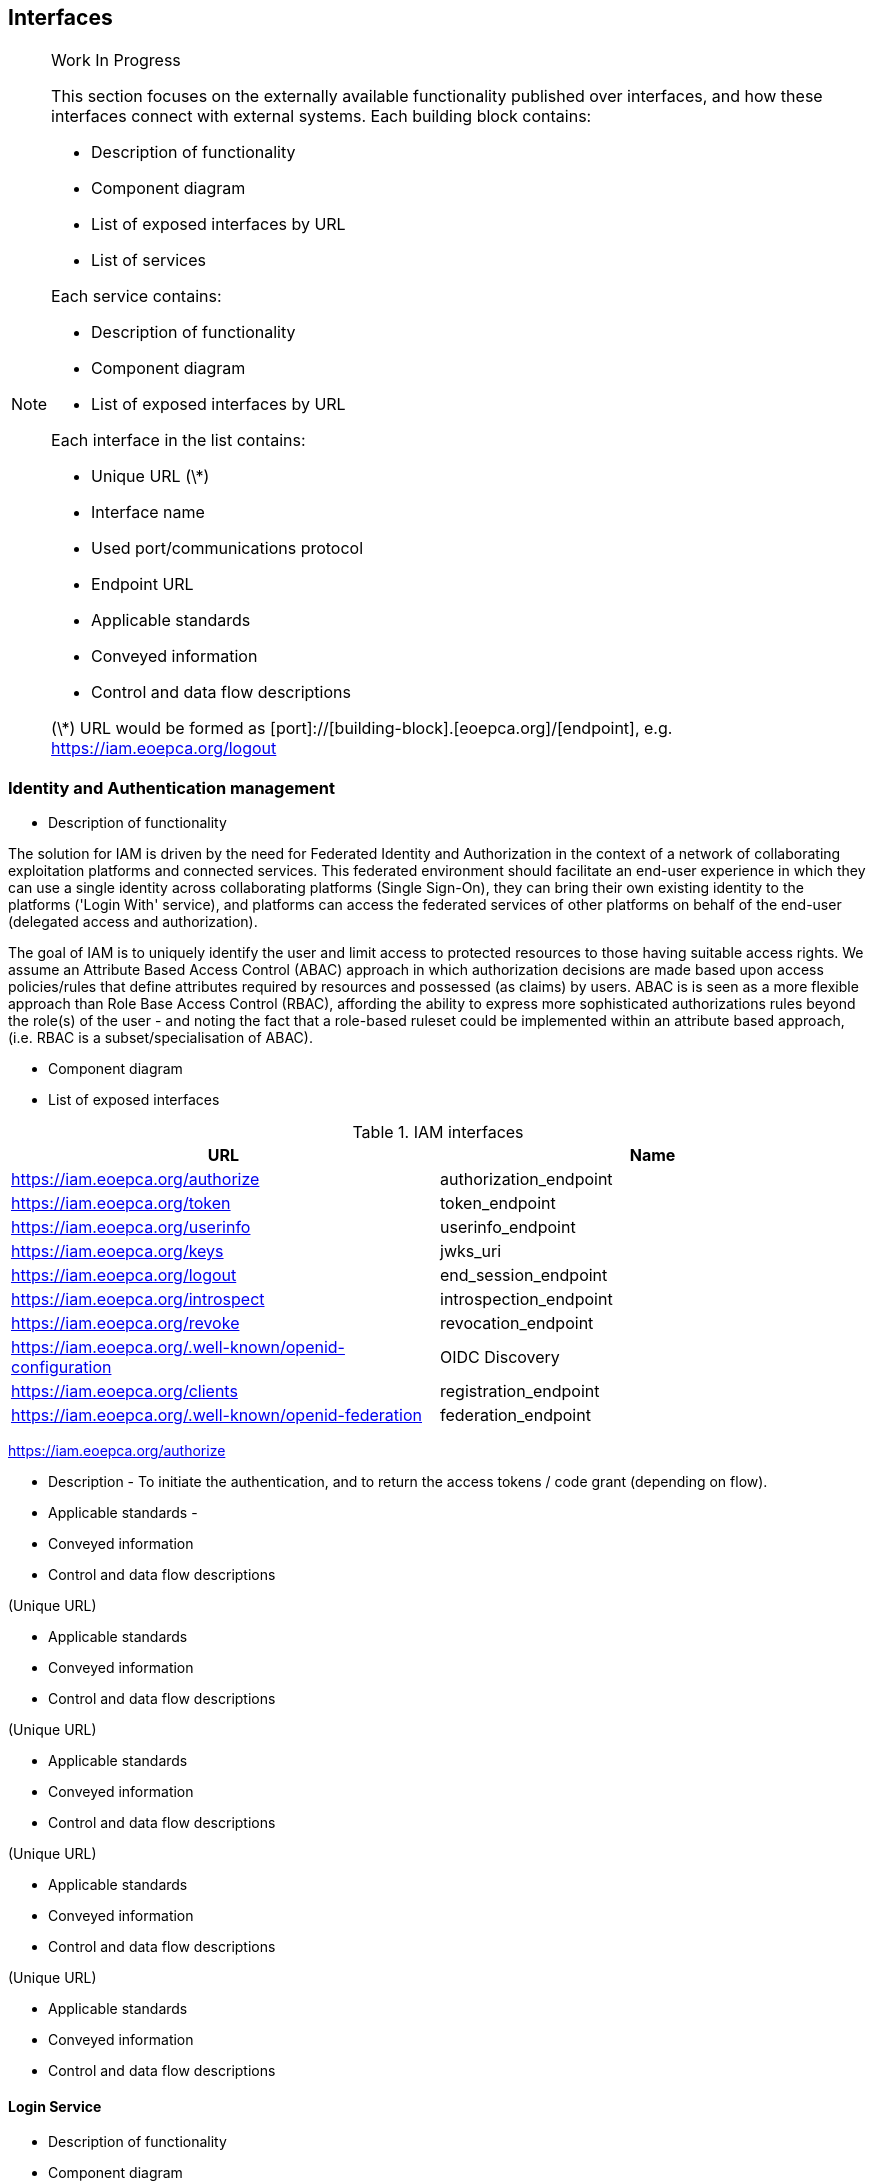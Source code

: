== Interfaces 

[NOTE]
.Work In Progress
===============================================
This section focuses on the externally available functionality published over interfaces, and how these interfaces connect with external systems.
Each building block contains:

* Description of functionality
* Component diagram
* List of exposed interfaces by URL
* List of services

Each service contains:

* Description of functionality
* Component diagram
* List of exposed interfaces by URL

Each interface in the list contains:

* Unique URL (\*)
* Interface name
* Used port/communications protocol
* Endpoint URL
* Applicable standards
* Conveyed information
* Control and data flow descriptions

(\*) URL would be formed as [port]://[building-block].[eoepca.org]/[endpoint], e.g. https://iam.eoepca.org/logout
===============================================

=== Identity and Authentication management
* Description of functionality

The solution for IAM is driven by the need for Federated Identity and Authorization in the context of a network of collaborating exploitation platforms and connected services. This federated environment should facilitate an end-user experience in which they can use a single identity across collaborating platforms (Single Sign-On), they can bring their own existing identity to the platforms ('Login With' service), and platforms can access the federated services of other platforms on behalf of the end-user (delegated access and authorization).

The goal of IAM is to uniquely identify the user and limit access to protected resources to those having suitable access rights. We assume an Attribute Based Access Control (ABAC) approach in which authorization decisions are made based upon access policies/rules that define attributes required by resources and possessed (as claims) by users. ABAC is is seen as a more flexible approach than Role Base Access Control (RBAC), affording the ability to express more sophisticated authorizations rules beyond the role(s) of the user - and noting the fact that a role-based ruleset could be implemented within an attribute based approach, (i.e. RBAC is a subset/specialisation of ABAC).

* Component diagram

* List of exposed interfaces

.IAM interfaces
|===
|URL |Name 

|https://iam.eoepca.org/authorize
|authorization_endpoint

|https://iam.eoepca.org/token
|token_endpoint

|https://iam.eoepca.org/userinfo
|userinfo_endpoint

|https://iam.eoepca.org/keys
|jwks_uri

|https://iam.eoepca.org/logout
|end_session_endpoint

|https://iam.eoepca.org/introspect
|introspection_endpoint

|https://iam.eoepca.org/revoke
|revocation_endpoint

|https://iam.eoepca.org/.well-known/openid-configuration
|OIDC Discovery

|https://iam.eoepca.org/clients
|registration_endpoint

|https://iam.eoepca.org/.well-known/openid-federation
|federation_endpoint

|===

https://iam.eoepca.org/authorize

* Description - To initiate the authentication, and to return the access tokens / code grant (depending on flow).
* Applicable standards -  
* Conveyed information
* Control and data flow descriptions

(Unique URL)

* Applicable standards
* Conveyed information
* Control and data flow descriptions

(Unique URL)

* Applicable standards
* Conveyed information
* Control and data flow descriptions

(Unique URL)

* Applicable standards
* Conveyed information
* Control and data flow descriptions

(Unique URL)

* Applicable standards
* Conveyed information
* Control and data flow descriptions

==== Login Service

* Description of functionality
* Component diagram

==== Policy Enforcement Point (PEP)
* Description of functionality
* Component diagram

==== Policy Decision Point (PDP)
* Description of functionality
* Component diagram

=== Accounting and Billing
* Description of functionality
* Component diagram
* List of exposed interfaces

.AB interfaces
|===
|URL |Name 

|Cell 1 1
|Cell 2 1

|Cell 1 2
|Cell 2 2

|===

* List of services

=== User profile
* Description of functionality
* Component diagram
* List of exposed interfaces

.UP interfaces
|===
|URL |Name 

|Cell 1 1
|Cell 2 1

|Cell 1 2
|Cell 2 2

|===

* List of services

